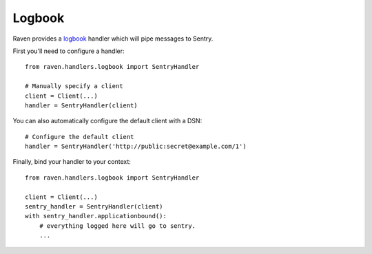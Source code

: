 Logbook
=======

Raven provides a `logbook <http://logbook.pocoo.org>`_ handler which will pipe
messages to Sentry.

First you'll need to configure a handler::

    from raven.handlers.logbook import SentryHandler

    # Manually specify a client
    client = Client(...)
    handler = SentryHandler(client)

You can also automatically configure the default client with a DSN::

    # Configure the default client
    handler = SentryHandler('http://public:secret@example.com/1')

Finally, bind your handler to your context::

    from raven.handlers.logbook import SentryHandler

    client = Client(...)
    sentry_handler = SentryHandler(client)
    with sentry_handler.applicationbound():
        # everything logged here will go to sentry.
        ...
